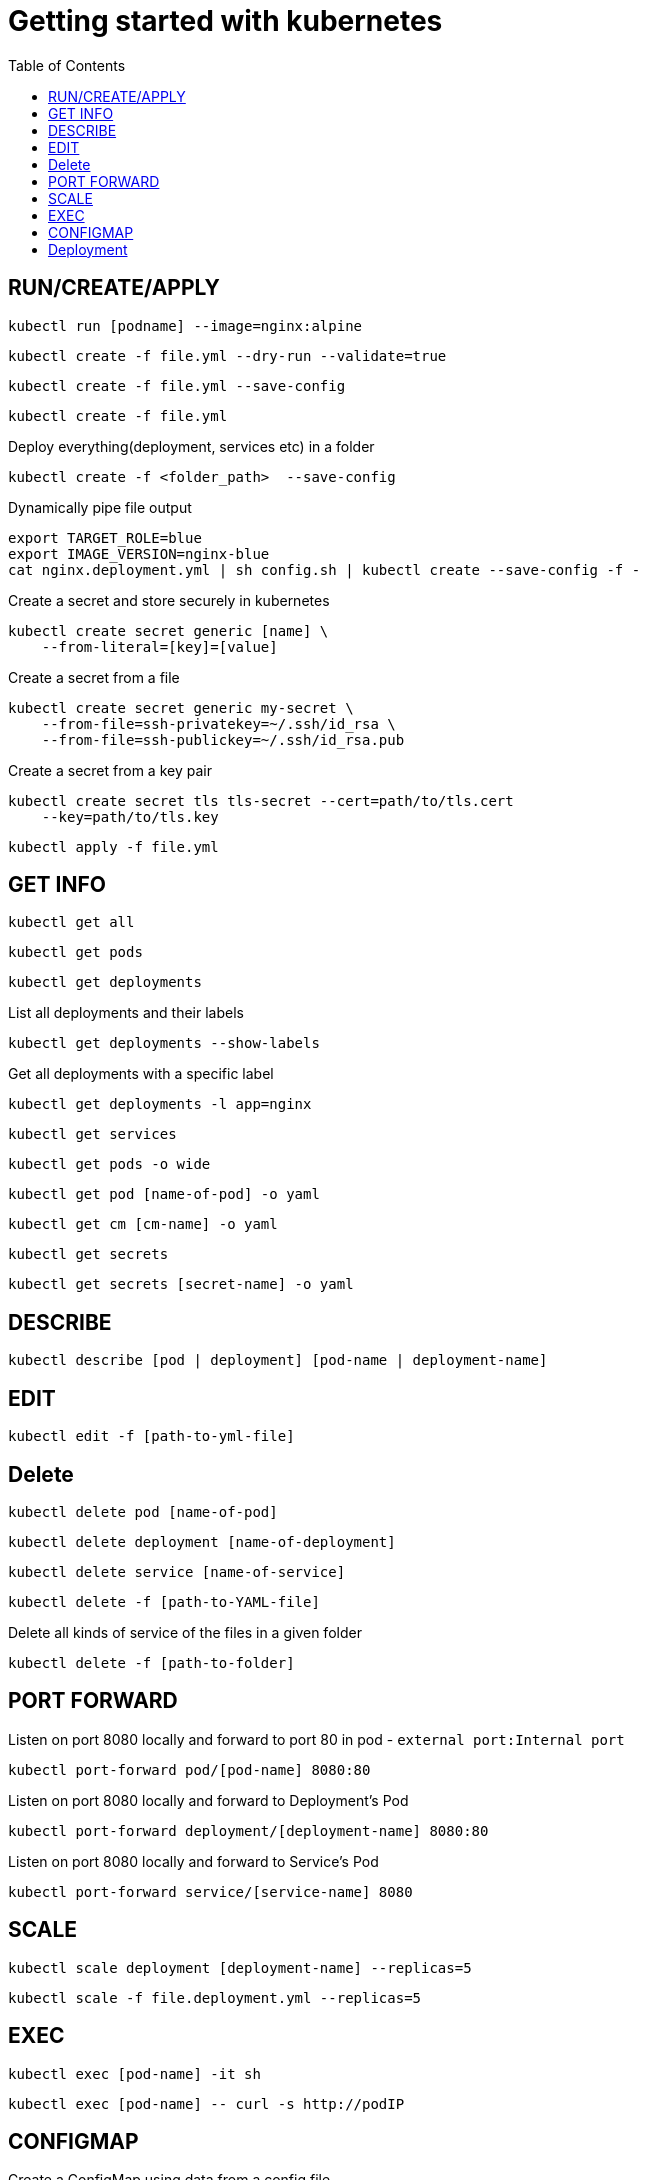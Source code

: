 :imagesdir: images
:couchbase_version: current
:toc:
:project_id: gs-how-to-kubernetes
:icons: font
:source-highlighter: prettify
:tags: guides,meta

= Getting started with kubernetes

== RUN/CREATE/APPLY
[source,bash]
----
kubectl run [podname] --image=nginx:alpine 
----

[source,bash]
----
kubectl create -f file.yml --dry-run --validate=true
----

[source,bash]
----
kubectl create -f file.yml --save-config
----

[source,bash]
----
kubectl create -f file.yml 
----

Deploy everything(deployment, services etc) in a folder 
[source,bash]
----
kubectl create -f <folder_path>  --save-config
----

Dynamically pipe file output
[source,bash]
----
export TARGET_ROLE=blue
export IMAGE_VERSION=nginx-blue
cat nginx.deployment.yml | sh config.sh | kubectl create --save-config -f -
----

Create a secret and store securely in kubernetes
[source,bash]
----
kubectl create secret generic [name] \
    --from-literal=[key]=[value]
----
Create a secret from a file
[source,bash]
----
kubectl create secret generic my-secret \
    --from-file=ssh-privatekey=~/.ssh/id_rsa \
    --from-file=ssh-publickey=~/.ssh/id_rsa.pub
---- 
Create a secret from a key pair
[source,bash]
----
kubectl create secret tls tls-secret --cert=path/to/tls.cert
    --key=path/to/tls.key
---- 

[source,bash]
----
kubectl apply -f file.yml
----

== GET INFO
[source,bash]
----
kubectl get all
----

[source,bash]
----
kubectl get pods
----

[source,bash]
----
kubectl get deployments
----

List all deployments and their labels
[source,bash]
----
kubectl get deployments --show-labels
----

Get all deployments with a specific label
[source,bash]
----
kubectl get deployments -l app=nginx
----

[source,bash]
----
kubectl get services
----

[source,bash]
----
kubectl get pods -o wide
----

[source,bash]
----
kubectl get pod [name-of-pod] -o yaml
----

[source,bash]
----
kubectl get cm [cm-name] -o yaml
----

[source,bash]
----
kubectl get secrets
----

[source,bash]
----
kubectl get secrets [secret-name] -o yaml
----

== DESCRIBE
[source,bash]
----
kubectl describe [pod | deployment] [pod-name | deployment-name]
----

== EDIT
[source,bash]
----
kubectl edit -f [path-to-yml-file]
----

== Delete
[source,bash]
----
kubectl delete pod [name-of-pod]
----

[source,bash]
----
kubectl delete deployment [name-of-deployment]
----

[source,bash]
----
kubectl delete service [name-of-service]
----

[source,bash]
----
kubectl delete -f [path-to-YAML-file]
----
Delete all kinds of service of the files in a given folder
[source,bash]
----
kubectl delete -f [path-to-folder]
----

== PORT FORWARD

Listen on port 8080 locally and forward to port 80 in pod - `external port:Internal port`
[source,bash]
----
kubectl port-forward pod/[pod-name] 8080:80
----

Listen on port 8080 locally and forward to Deployment's Pod
[source,bash]
----
kubectl port-forward deployment/[deployment-name] 8080:80
----

Listen on port 8080 locally and forward to Service's Pod
[source,bash]
----
kubectl port-forward service/[service-name] 8080
----

== SCALE

[source,bash]
----
kubectl scale deployment [deployment-name] --replicas=5
----

[source,bash]
----
kubectl scale -f file.deployment.yml --replicas=5
----

== EXEC
[source,bash]
----
kubectl exec [pod-name] -it sh
----

[source,bash]
----
kubectl exec [pod-name] -- curl -s http://podIP
----

== CONFIGMAP
Create a ConfigMap using data from a config file
[source,bash]
----
kubectl create configmap [cm-name] --from-file=[path-to-file]
----
Create a ConfigMap from an env file
[source,bash]
----
kubectl create configmap [cm-name] --from-env-file=[path-to-file]
----
Create a ConfigMap from individual data values
[source,bash]
----
kubectl create configmap [cm-name]
    --from-literal=apiUrl=https://my-api
    --from-literal=otherKey=otherValue
----
Create from a ConfigMap manifest
----
kubectl create -f file.configmap.yml
----

== Deployment
Record the deployment. `-f ./` implies deploy all possible files on the given path
[source,bash]
----
kubectl create -f ./ --save-config --record
----
[source,bash]
----
kubectl apply -f file.deployment.yml --save-config --record
----
status
[source,bash]
----
kubectl rollout status deployment [deployment-name]
----
----
kubectl rollout status -f file.deployment.yml
----
Get information about a deployment
[source,bash]
----
kubectl rollout history deployment [deployment-name]
----
[source,bash]
----
kubectl rollout history deployment [deployment-name] --revision=2
----
Roll-back a deployment
[source,bash]
----
kubectl rollout undo -f file.deployment.yml
----
Roll-back to a specific version
[source,bash]
----
kubectl rollout undo deployment [deployment-name] --to-revision=2
----

